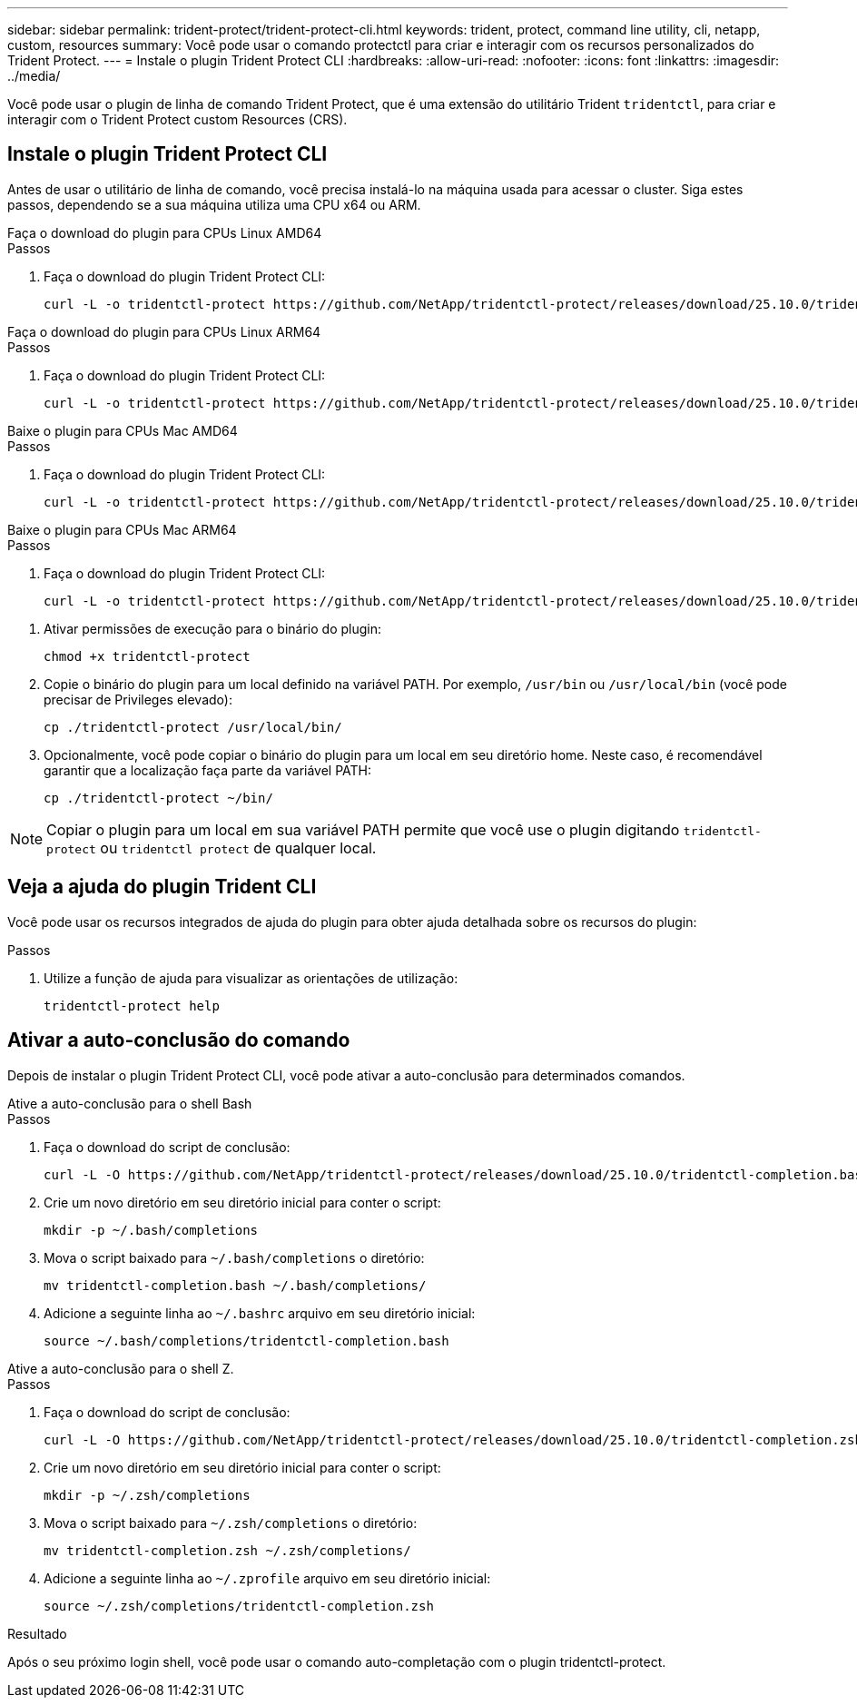---
sidebar: sidebar 
permalink: trident-protect/trident-protect-cli.html 
keywords: trident, protect, command line utility, cli, netapp, custom, resources 
summary: Você pode usar o comando protectctl para criar e interagir com os recursos personalizados do Trident Protect. 
---
= Instale o plugin Trident Protect CLI
:hardbreaks:
:allow-uri-read: 
:nofooter: 
:icons: font
:linkattrs: 
:imagesdir: ../media/


[role="lead"]
Você pode usar o plugin de linha de comando Trident Protect, que é uma extensão do utilitário Trident `tridentctl`, para criar e interagir com o Trident Protect custom Resources (CRS).



== Instale o plugin Trident Protect CLI

Antes de usar o utilitário de linha de comando, você precisa instalá-lo na máquina usada para acessar o cluster. Siga estes passos, dependendo se a sua máquina utiliza uma CPU x64 ou ARM.

[role="tabbed-block"]
====
.Faça o download do plugin para CPUs Linux AMD64
--
.Passos
. Faça o download do plugin Trident Protect CLI:
+
[source, console]
----
curl -L -o tridentctl-protect https://github.com/NetApp/tridentctl-protect/releases/download/25.10.0/tridentctl-protect-linux-amd64
----


--
.Faça o download do plugin para CPUs Linux ARM64
--
.Passos
. Faça o download do plugin Trident Protect CLI:
+
[source, console]
----
curl -L -o tridentctl-protect https://github.com/NetApp/tridentctl-protect/releases/download/25.10.0/tridentctl-protect-linux-arm64
----


--
.Baixe o plugin para CPUs Mac AMD64
--
.Passos
. Faça o download do plugin Trident Protect CLI:
+
[source, console]
----
curl -L -o tridentctl-protect https://github.com/NetApp/tridentctl-protect/releases/download/25.10.0/tridentctl-protect-macos-amd64
----


--
.Baixe o plugin para CPUs Mac ARM64
--
.Passos
. Faça o download do plugin Trident Protect CLI:
+
[source, console]
----
curl -L -o tridentctl-protect https://github.com/NetApp/tridentctl-protect/releases/download/25.10.0/tridentctl-protect-macos-arm64
----


--
====
. Ativar permissões de execução para o binário do plugin:
+
[source, console]
----
chmod +x tridentctl-protect
----
. Copie o binário do plugin para um local definido na variável PATH. Por exemplo, `/usr/bin` ou `/usr/local/bin` (você pode precisar de Privileges elevado):
+
[source, console]
----
cp ./tridentctl-protect /usr/local/bin/
----
. Opcionalmente, você pode copiar o binário do plugin para um local em seu diretório home. Neste caso, é recomendável garantir que a localização faça parte da variável PATH:
+
[source, console]
----
cp ./tridentctl-protect ~/bin/
----



NOTE: Copiar o plugin para um local em sua variável PATH permite que você use o plugin digitando `tridentctl-protect` ou `tridentctl protect` de qualquer local.



== Veja a ajuda do plugin Trident CLI

Você pode usar os recursos integrados de ajuda do plugin para obter ajuda detalhada sobre os recursos do plugin:

.Passos
. Utilize a função de ajuda para visualizar as orientações de utilização:
+
[source, console]
----
tridentctl-protect help
----




== Ativar a auto-conclusão do comando

Depois de instalar o plugin Trident Protect CLI, você pode ativar a auto-conclusão para determinados comandos.

[role="tabbed-block"]
====
.Ative a auto-conclusão para o shell Bash
--
.Passos
. Faça o download do script de conclusão:
+
[source, console]
----
curl -L -O https://github.com/NetApp/tridentctl-protect/releases/download/25.10.0/tridentctl-completion.bash
----
. Crie um novo diretório em seu diretório inicial para conter o script:
+
[source, console]
----
mkdir -p ~/.bash/completions
----
. Mova o script baixado para `~/.bash/completions` o diretório:
+
[source, console]
----
mv tridentctl-completion.bash ~/.bash/completions/
----
. Adicione a seguinte linha ao `~/.bashrc` arquivo em seu diretório inicial:
+
[source, console]
----
source ~/.bash/completions/tridentctl-completion.bash
----


--
.Ative a auto-conclusão para o shell Z.
--
.Passos
. Faça o download do script de conclusão:
+
[source, console]
----
curl -L -O https://github.com/NetApp/tridentctl-protect/releases/download/25.10.0/tridentctl-completion.zsh
----
. Crie um novo diretório em seu diretório inicial para conter o script:
+
[source, console]
----
mkdir -p ~/.zsh/completions
----
. Mova o script baixado para `~/.zsh/completions` o diretório:
+
[source, console]
----
mv tridentctl-completion.zsh ~/.zsh/completions/
----
. Adicione a seguinte linha ao `~/.zprofile` arquivo em seu diretório inicial:
+
[source, console]
----
source ~/.zsh/completions/tridentctl-completion.zsh
----


--
====
.Resultado
Após o seu próximo login shell, você pode usar o comando auto-completação com o plugin tridentctl-protect.
